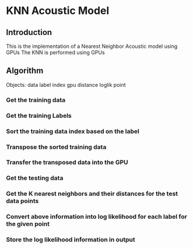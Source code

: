 * KNN Acoustic Model
** Introduction
   This is the implementation of a Nearest Neighbor Acoustic model using GPUs
   The KNN is performed using GPUs
** Algorithm
Objects:
data
label
index
gpu
distance
loglik
point

*** Get the training data
*** Get the training Labels
*** Sort the training data index based on the label
*** Transpose the sorted training data 
*** Transfer the transposed data into the GPU
*** Get the testing data
*** Get the K nearest neighbors and their distances for the test data points
*** Convert above information into log likelihood for each label for the given point
*** Store the log likelihood information in output


